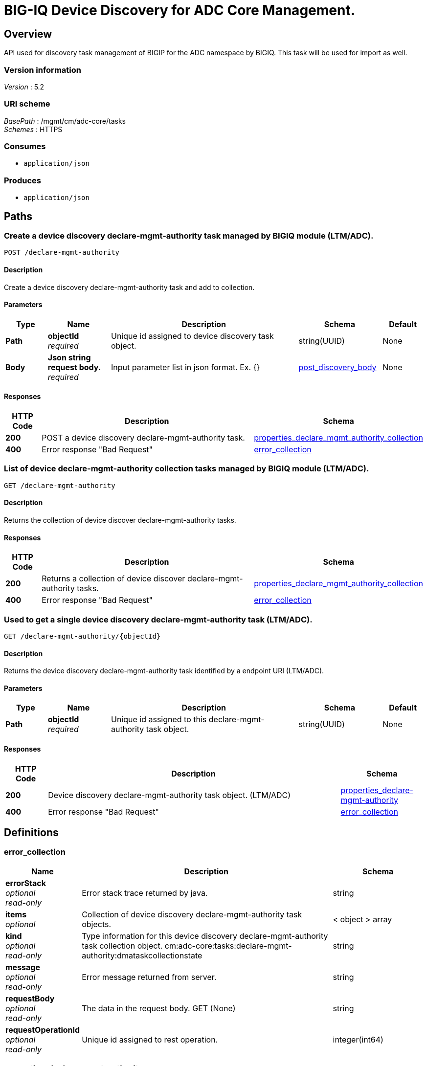 = BIG-IQ Device Discovery for ADC Core Management.


[[_overview]]
== Overview
API used for discovery task management of BIGIP for the ADC namespace by BIGIQ. This task will be used for import as well.


=== Version information
[%hardbreaks]
_Version_ : 5.2


=== URI scheme
[%hardbreaks]
_BasePath_ : /mgmt/cm/adc-core/tasks
_Schemes_ : HTTPS


=== Consumes

* `application/json`


=== Produces

* `application/json`




[[_paths]]
== Paths

[[_declare-mgmt-authority_post]]
=== Create a device discovery declare-mgmt-authority task managed by BIGIQ module (LTM/ADC).
....
POST /declare-mgmt-authority
....


==== Description
Create a device discovery declare-mgmt-authority task and add to collection.

==== Parameters

[options="header", cols=".^2,.^3,.^9,.^4,.^2"]
|===
|Type|Name|Description|Schema|Default
|*Path*|*objectId* +
_required_|Unique id assigned to device discovery task object.|string(UUID)|None
|*Body*|*Json string request body.* +
_required_|Input parameter list in json format. Ex. {} |<<_post_discovery_body,post_discovery_body>>|None
|===

==== Responses

[options="header", cols=".^2,.^14,.^4"]
|===
|HTTP Code|Description|Schema
|*200*|POST a device discovery declare-mgmt-authority task.|<<_properties_declare_mgmt_authority_collection,properties_declare_mgmt_authority_collection>>
|*400*|Error response "Bad Request"|<<_error_collection,error_collection>>
|===


[[_declare-mgmt-authority_get]]
=== List of device declare-mgmt-authority collection tasks managed by BIGIQ module (LTM/ADC).
....
GET /declare-mgmt-authority
....


==== Description
Returns the collection of device discover declare-mgmt-authority tasks.


==== Responses

[options="header", cols=".^2,.^14,.^4"]
|===
|HTTP Code|Description|Schema
|*200*|Returns a collection of device discover declare-mgmt-authority tasks.|<<_properties_declare_mgmt_authority_collection,properties_declare_mgmt_authority_collection>>
|*400*|Error response "Bad Request"|<<_error_collection,error_collection>>
|===


[[_declare-mgmt-authority_objectid_get]]
=== Used to get a single device discovery declare-mgmt-authority task (LTM/ADC).
....
GET /declare-mgmt-authority/{objectId}
....


==== Description
Returns the device discovery declare-mgmt-authority task identified by a endpoint URI (LTM/ADC).


==== Parameters

[options="header", cols=".^2,.^3,.^9,.^4,.^2"]
|===
|Type|Name|Description|Schema|Default
|*Path*|*objectId* +
_required_|Unique id assigned to this declare-mgmt-authority task object.|string(UUID)|None
|===


==== Responses

[options="header", cols=".^2,.^14,.^4"]
|===
|HTTP Code|Description|Schema
|*200*|Device discovery declare-mgmt-authority task object. (LTM/ADC)|<<_properties_declare-mgmt-authority,properties_declare-mgmt-authority>>
|*400*|Error response "Bad Request"|<<_error_collection,error_collection>>
|===




[[_definitions]]
== Definitions

[[_error_collection]]
=== error_collection

[options="header", cols=".^3,.^11,.^4"]
|===
|Name|Description|Schema
|*errorStack* +
_optional_ +
_read-only_|Error stack trace returned by java.|string
|*items* +
_optional_|Collection of device discovery declare-mgmt-authority task objects.|< object > array
|*kind* +
_optional_ +
_read-only_|Type information for this device discovery declare-mgmt-authority task collection object. cm:adc-core:tasks:declare-mgmt-authority:dmataskcollectionstate|string
|*message* +
_optional_ +
_read-only_|Error message returned from server.|string
|*requestBody* +
_optional_ +
_read-only_|The data in the request body. GET (None)|string
|*requestOperationId* +
_optional_ +
_read-only_|Unique id assigned to rest operation.|integer(int64)
|===


[[_properties_declare-mgmt-authority]]
=== properties_declare-mgmt-authority

[options="header", cols=".^3,.^11,.^4"]
|===
|Name|Description|Schema
|*copyTaskReference* +
_optional_|Enable / Disable declare-mgmt-authority copy difference between working-configuration (BIGIQ) and current-configuration (BIGIP).|<<_properties_declare-mgmt-authority_copytaskreference,copyTaskReference>>
|*currentStep* +
_optional_|The current step of device declare-mgmt-authority task as predicated by state.|string
|*deviceReference* +
_optional_|Reference link to resolver for device declare-mgmt-authority to be managed by BIGIQ. (LTM / ADC)|<<_properties_declare-mgmt-authority_devicereference,deviceReference>>
|*differenceReference* +
_optional_|Reference link to differences object containing differences between working-configuration (BIGIQ) and current-configuration (BIGIP)|<<_properties_declare-mgmt-authority_differencereference,differenceReference>>
|*differencerTaskReference* +
_optional_|Reference link to differencer task. Used to manage difference between working-configuration (BIGIQ) and current-configuration (BIGIP)|<<_properties_declare-mgmt-authority_differencertaskreference,differencerTaskReference>>
|*endDateTime* +
_optional_|Date/Time when device discovery task declare-mgmt-authority ended. 2016-10-11T10:30:17.834-0400|string
|*generation* +
_optional_ +
_read-only_|A integer that will track change made to a device discovery declare-mgmt-authority task object. generation.|integer(int64)
|*id* +
_optional_ +
_read-only_|Unique id assigned to a device discovery declare-mgmt-authority task object.|string
|*identityReference* +
_optional_|Array of reference links to user used to discover device declare-mgmt-authority. mgmt/shared/authz/users/admin|< <<_properties_declare-mgmt-authority_identityreference,identityReference>> > array
|*kind* +
_optional_ +
_read-only_|Type information for this device discovery declare-mgmt-authority task object. cm:adc-core:tasks:declare-mgmt-authority:dmataskitemstate|string
|*lastUpdateMicros* +
_optional_ +
_read-only_|Update time (micros) for last change made to an device discovery task object. time (1476742109026835).|integer(int64)
|*ownerMachineId* +
_optional_|A unique id string for the BIGIQ acting as a device owner for declare-mgmt-authority. (LTM / ADC)|string
|*reImport* +
_optional_|Flag to enable / disable re import configuration.|boolean
|*selfLink* +
_optional_ +
_read-only_|A reference link URI to the device discovery declare-mgmt-authority task object.|string
|*startDateTime* +
_optional_|Date/Time when device discovery declare-mgmt-authority task began. 2016-10-11T10:30:17.834-0400|string
|*status* +
_optional_|Status of device discovery declare-mgmt-authority task during state transistion. (LTM / ADC)|string
|*userReference* +
_optional_|Reference link to user used to discover device declare-mgmt-authority. mgmt/shared/authz/users/admin|<<_properties_declare-mgmt-authority_userreference,userReference>>
|*username* +
_optional_|User name of device declare-mgmt-authority object to be managed. (LTM / ADC)|string
|*validationBypassMode* +
_optional_|Enable / Disable validation check when importing configuration device. BYPASS_NONE - no bypass (default), BYPASS_FINAL - skip final validation phase, BYPASS_ALL - skip all validation phases.|string
|===

[[_properties_declare-mgmt-authority_copytaskreference]]
*copyTaskReference*

[options="header", cols=".^3,.^11,.^4"]
|===
|Name|Description|Schema
|*link* +
_optional_|Reference link to a declare-mgmt-authority copy task object. |string
|===

[[_properties_declare-mgmt-authority_devicereference]]
*deviceReference*

[options="header", cols=".^3,.^11,.^4"]
|===
|Name|Description|Schema
|*link* +
_optional_|Reference link to declare-mgmt-authority adc task device.|string
|===

[[_properties_declare-mgmt-authority_differencereference]]
*differenceReference*

[options="header", cols=".^3,.^11,.^4"]
|===
|Name|Description|Schema
|*link* +
_optional_|Reference link to shared security configuration difference report for adc-core.|string
|===

[[_properties_declare-mgmt-authority_differencertaskreference]]
*differencerTaskReference*

[options="header", cols=".^3,.^11,.^4"]
|===
|Name|Description|Schema
|*link* +
_optional_|Reference link to shared security configuration difference adc-core task object.|string
|===

[[_properties_declare-mgmt-authority_identityreference]]
*identityReference*

[options="header", cols=".^3,.^11,.^4"]
|===
|Name|Description|Schema
|*link* +
_optional_|Reference link to users. /mgmt/shared/authz/users/admin|string
|===

[[_properties_declare-mgmt-authority_userreference]]
*userReference*

[options="header", cols=".^3,.^11,.^4"]
|===
|Name|Description|Schema
|*link* +
_optional_|Reference link to users. /mgmt/shared/authz/users/admin|string
|===


[[_properties_declare_mgmt_authority_collection]]
=== properties_declare_mgmt_authority_collection

[options="header", cols=".^3,.^11,.^4"]
|===
|Name|Description|Schema
|*generation* +
_optional_ +
_read-only_|A integer that will track change made to a device discovery declare-mgmt-authority task collection object. generation.|integer(int64)
|*items* +
_optional_|Array of device discovery task object.|< object > array
|*kind* +
_optional_ +
_read-only_|Type information for this device discovery declare-mgmt-authority task collection object. cm:adc-core:tasks:declare-mgmt-authority:dmataskcollectionstate|string
|*lastUpdateMicros* +
_optional_ +
_read-only_|Update time (micros) for last change made to an device discovery declare-mgmt-authority task collection object. time.|integer(int64)
|*selfLink* +
_optional_ +
_read-only_|A reference link URI to the device discovery declare-mgmt-authority task collection object.|string
|===

[[_post_discovery_body_adc]]
=== post_discovery_body_adc

[options="header", cols=".^3,.^11,.^4"]
|===
|Name|Description|Schema
|*deviceReference* +
_required_|Reference link to device in resolver group.|string
|*moduleList* +
_required_|List of modules to discover. ex. adc_core, asm, shared_security, firewall|string
|*userName* +
_required_|Username of device.|string
|*password* +
_required_|Password of device.|string
|*rootUser* +
_required_|Root user of device.|string
|*rootPassword* +
_required_|Root password of device.|string
|*automaticallyUpdateFramework* +
_required_|To update rest framework automatically. It is recommended to do so if using REST API.|boolean
|===




